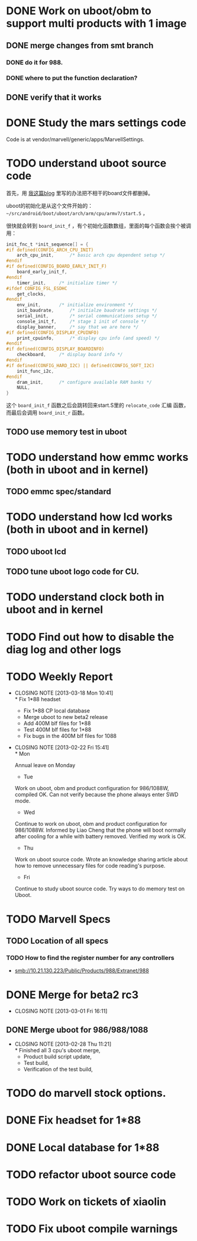 * DONE Work on uboot/obm to support multi products with 1 image
  CLOSED: [2013-03-18 Mon 10:39]
** DONE merge changes from smt branch
   CLOSED: [2013-03-18 Mon 10:39]
*** DONE do it for 988.
    CLOSED: [2013-03-18 Mon 10:39]
*** DONE where to put the function declaration?
    CLOSED: [2013-03-18 Mon 10:39]
** DONE verify that it works
   CLOSED: [2013-03-19 Tue 15:22]
* DONE Study the mars settings code
  CLOSED: [2013-03-18 Mon 10:39]
  :PROPERTIES:
  :ID:       0988370f-98f1-4adf-9926-d5fbbdd3b241
  :END:

  Code is at vendor/marvell/generic/apps/MarvellSettings.

* TODO understand uboot source code
  :PROPERTIES:
  :ID:       ee44af7a-8a29-4a30-becd-5c0a3a3e1f5e
  :END:

首先，用 [[http://baohaojun.github.com/remove-unneeded-files-for-code-reading.html][我这篇blog]] 里写的办法把不相干的board文件都删掉。

uboot的初始化是从这个文件开始的： =~/src/android/boot/uboot/arch/arm/cpu/armv7/start.S= ，

很快就会转到 =board_init_f= ，有个初始化函数数组，里面的每个函数会挨个被调用：

#+BEGIN_SRC c
init_fnc_t *init_sequence[] = {
#if defined(CONFIG_ARCH_CPU_INIT)
	arch_cpu_init,		/* basic arch cpu dependent setup */
#endif
#if defined(CONFIG_BOARD_EARLY_INIT_F)
	board_early_init_f,
#endif
	timer_init,		/* initialize timer */
#ifdef CONFIG_FSL_ESDHC
	get_clocks,
#endif
	env_init,		/* initialize environment */
	init_baudrate,		/* initialze baudrate settings */
	serial_init,		/* serial communications setup */
	console_init_f,		/* stage 1 init of console */
	display_banner,		/* say that we are here */
#if defined(CONFIG_DISPLAY_CPUINFO)
	print_cpuinfo,		/* display cpu info (and speed) */
#endif
#if defined(CONFIG_DISPLAY_BOARDINFO)
	checkboard,		/* display board info */
#endif
#if defined(CONFIG_HARD_I2C) || defined(CONFIG_SOFT_I2C)
	init_func_i2c,
#endif
	dram_init,		/* configure available RAM banks */
	NULL,
}
#+END_SRC

这个 =board_init_f= 函数之后会跳转回来start.S里的 =relocate_code= 汇编
函数，而最后会调用 =board_init_r= 函数。
** TODO use memory test in uboot
   :PROPERTIES:
   :ID:       7d26b473-25de-4df5-8aab-bc193d3b28dc
   :END:
* TODO understand how emmc works (both in uboot and in kernel)
  :PROPERTIES:
  :ID:       c56213e4-5094-47da-86f0-713232bb4ff5
  :END:
** TODO emmc spec/standard
* TODO understand how lcd works (both in uboot and in kernel)
  :PROPERTIES:
  :ID:       26eac8a9-b7a7-445c-b0e0-53a88c9c0871
  :END:
** TODO uboot lcd
   :PROPERTIES:
   :ID:       5825b261-403b-49fa-a04b-7f8e6df082ad
   :END:
** TODO tune uboot logo code for CU.
   :PROPERTIES:
   :ID:       f655db8a-ce59-4631-9ef9-591958c869cc
   :END:
* TODO understand clock both in uboot and in kernel
  :PROPERTIES:
  :ID:       9c1803c2-472a-40bf-be3c-fbb9ab3bbe8c
  :END:
* TODO Find out how to disable the diag log and other logs
  :PROPERTIES:
  :ID:       a16e351b-02e0-4ade-aa99-35f74704fdaf
  :END:

* TODO Weekly Report
  SCHEDULED: <2013-03-22 Fri ++1w>
  - CLOSING NOTE [2013-03-18 Mon 10:41] \\
    * Fix 1*88 headset
    * Fix 1*88 CP local database
    * Merge uboot to new beta2 release
    * Add 400M blf files for 1*88
    * Test 400M blf files for 1*88
    * Fix bugs in the 400M blf files for 1088
  - CLOSING NOTE [2013-02-22 Fri 15:41] \\
    * Mon
    
    Annual leave on Monday
    
    * Tue
    
    Work on uboot, obm and product configuration for 986/1088W, compiled
    OK. Can not verify because the phone always enter SWD mode.
    
    * Wed
    
    Continue to work on uboot, obm and product configuration for
    986/1088W. Informed by Liao Cheng that the phone will boot normally
    after cooling for a while with battery removed. Verified my work is OK.
    
    * Thu
    
    Work on uboot source code. Wrote an knowledge sharing article about
    how to remove unnecessary files for code reading's purpose.
    
    * Fri
    
    Continue to study uboot source code. Try ways to do memory test on Uboot.
  :PROPERTIES:
  :LAST_REPEAT: [2013-03-18 Mon 10:41]
  :ID:       ea7dedbd-ae4d-4be7-b00c-46ed1d09451b
  :STYLE:    habit
  :END:

* TODO Marvell Specs
  :PROPERTIES:
  :ID:       fc4b5505-975b-4290-bf85-83f993e3c871
  :END:
** TODO Location of all specs
   :PROPERTIES:
   :ID:       48c912fa-cc4c-435d-ab23-2285356731ed
   :END:
*** TODO How to find the register number for any controllers
    :PROPERTIES:
    :ID:       1b363903-8a67-4cb0-8b63-a3eaf1592552
    :END:

- smb://10.21.130.223/Public/Products/988/Extranet/988

* DONE Merge for beta2 rc3
  CLOSED: [2013-03-01 Fri 16:11]
  - CLOSING NOTE [2013-03-01 Fri 16:11]
** DONE Merge uboot for 986/988/1088
   CLOSED: [2013-02-28 Thu 11:21]
   - CLOSING NOTE [2013-02-28 Thu 11:21] \\
     * Finished all 3 cpu's uboot merge,
     * Product build script update, 
     * Test build,
     * Verification of the test build,
* TODO do marvell stock options.
  :PROPERTIES:
  :ID:       f397bae3-3cba-4e75-9acf-4a319f9ac93a
  :END:
* DONE Fix headset for 1*88
  CLOSED: [2013-03-19 Tue 15:23]
* DONE Local database for 1*88
  CLOSED: [2013-03-19 Tue 15:23]
* TODO refactor uboot source code
* TODO Work on tickets of xiaolin
* TODO Fix uboot compile warnings
